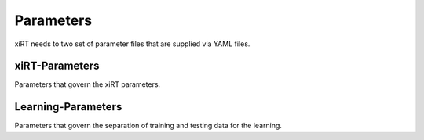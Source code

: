 Parameters
===============

xiRT needs to two set of parameter files that are supplied via YAML files.


xiRT-Parameters
***************

Parameters that govern the xiRT parameters.

Learning-Parameters
*******************

Parameters that govern the separation of training and testing data for the learning.